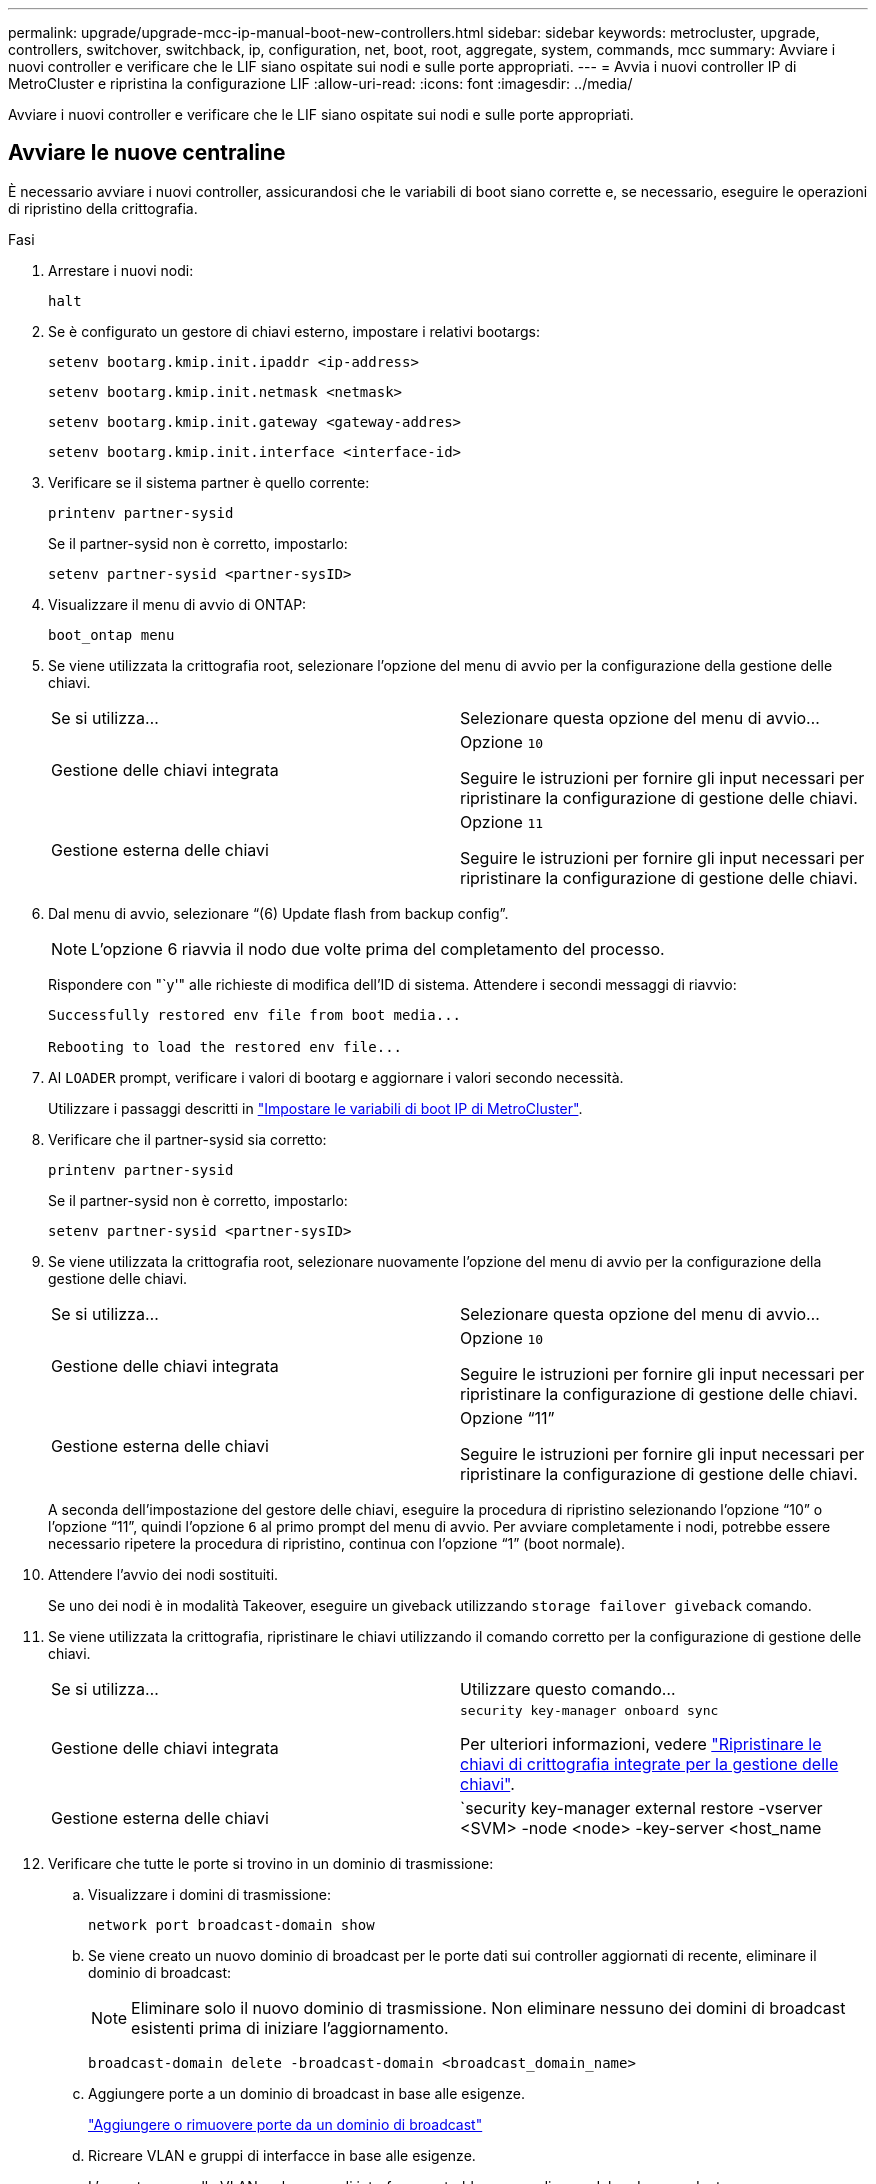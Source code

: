 ---
permalink: upgrade/upgrade-mcc-ip-manual-boot-new-controllers.html 
sidebar: sidebar 
keywords: metrocluster, upgrade, controllers, switchover, switchback, ip, configuration, net, boot, root, aggregate, system, commands, mcc 
summary: Avviare i nuovi controller e verificare che le LIF siano ospitate sui nodi e sulle porte appropriati. 
---
= Avvia i nuovi controller IP di MetroCluster e ripristina la configurazione LIF
:allow-uri-read: 
:icons: font
:imagesdir: ../media/


[role="lead"]
Avviare i nuovi controller e verificare che le LIF siano ospitate sui nodi e sulle porte appropriati.



== Avviare le nuove centraline

È necessario avviare i nuovi controller, assicurandosi che le variabili di boot siano corrette e, se necessario, eseguire le operazioni di ripristino della crittografia.

.Fasi
. Arrestare i nuovi nodi:
+
`halt`

. Se è configurato un gestore di chiavi esterno, impostare i relativi bootargs:
+
`setenv bootarg.kmip.init.ipaddr <ip-address>`

+
`setenv bootarg.kmip.init.netmask <netmask>`

+
`setenv bootarg.kmip.init.gateway <gateway-addres>`

+
`setenv bootarg.kmip.init.interface <interface-id>`

. Verificare se il sistema partner è quello corrente:
+
`printenv partner-sysid`

+
Se il partner-sysid non è corretto, impostarlo:

+
`setenv partner-sysid <partner-sysID>`

. Visualizzare il menu di avvio di ONTAP:
+
`boot_ontap menu`

. Se viene utilizzata la crittografia root, selezionare l'opzione del menu di avvio per la configurazione della gestione delle chiavi.
+
|===


| Se si utilizza... | Selezionare questa opzione del menu di avvio... 


 a| 
Gestione delle chiavi integrata
 a| 
Opzione `10`

Seguire le istruzioni per fornire gli input necessari per ripristinare la configurazione di gestione delle chiavi.



 a| 
Gestione esterna delle chiavi
 a| 
Opzione `11`

Seguire le istruzioni per fornire gli input necessari per ripristinare la configurazione di gestione delle chiavi.

|===
. Dal menu di avvio, selezionare "`(6) Update flash from backup config`".
+

NOTE: L'opzione 6 riavvia il nodo due volte prima del completamento del processo.

+
Rispondere con "`y'" alle richieste di modifica dell'ID di sistema. Attendere i secondi messaggi di riavvio:

+
[listing]
----
Successfully restored env file from boot media...

Rebooting to load the restored env file...
----
. Al `LOADER` prompt, verificare i valori di bootarg e aggiornare i valori secondo necessità.
+
Utilizzare i passaggi descritti in link:upgrade-mcc-ip-manual-apply-rcf-set-bootarg.html#set-the-metrocluster-ip-bootarg-variables["Impostare le variabili di boot IP di MetroCluster"].

. Verificare che il partner-sysid sia corretto:
+
`printenv partner-sysid`

+
Se il partner-sysid non è corretto, impostarlo:

+
`setenv partner-sysid <partner-sysID>`

. Se viene utilizzata la crittografia root, selezionare nuovamente l'opzione del menu di avvio per la configurazione della gestione delle chiavi.
+
|===


| Se si utilizza... | Selezionare questa opzione del menu di avvio... 


 a| 
Gestione delle chiavi integrata
 a| 
Opzione `10`

Seguire le istruzioni per fornire gli input necessari per ripristinare la configurazione di gestione delle chiavi.



 a| 
Gestione esterna delle chiavi
 a| 
Opzione "`11`"

Seguire le istruzioni per fornire gli input necessari per ripristinare la configurazione di gestione delle chiavi.

|===
+
A seconda dell'impostazione del gestore delle chiavi, eseguire la procedura di ripristino selezionando l'opzione "`10`" o l'opzione "`11`", quindi l'opzione `6` al primo prompt del menu di avvio. Per avviare completamente i nodi, potrebbe essere necessario ripetere la procedura di ripristino, continua con l'opzione "`1`" (boot normale).

. Attendere l'avvio dei nodi sostituiti.
+
Se uno dei nodi è in modalità Takeover, eseguire un giveback utilizzando `storage failover giveback` comando.

. Se viene utilizzata la crittografia, ripristinare le chiavi utilizzando il comando corretto per la configurazione di gestione delle chiavi.
+
|===


| Se si utilizza... | Utilizzare questo comando... 


 a| 
Gestione delle chiavi integrata
 a| 
`security key-manager onboard sync`

Per ulteriori informazioni, vedere https://docs.netapp.com/ontap-9/topic/com.netapp.doc.pow-nve/GUID-E4AB2ED4-9227-4974-A311-13036EB43A3D.html["Ripristinare le chiavi di crittografia integrate per la gestione delle chiavi"^].



 a| 
Gestione esterna delle chiavi
 a| 
`security key-manager external restore -vserver <SVM> -node <node> -key-server <host_name|IP_address:port> -key-id key_id -key-tag key_tag <node_name>`

Per ulteriori informazioni, vedere https://docs.netapp.com/ontap-9/topic/com.netapp.doc.pow-nve/GUID-32DA96C3-9B04-4401-92B8-EAF323C3C863.html["Ripristinare le chiavi di crittografia esterne per la gestione delle chiavi"^].

|===
. Verificare che tutte le porte si trovino in un dominio di trasmissione:
+
.. Visualizzare i domini di trasmissione:
+
`network port broadcast-domain show`

.. Se viene creato un nuovo dominio di broadcast per le porte dati sui controller aggiornati di recente, eliminare il dominio di broadcast:
+

NOTE: Eliminare solo il nuovo dominio di trasmissione. Non eliminare nessuno dei domini di broadcast esistenti prima di iniziare l'aggiornamento.

+
`broadcast-domain delete -broadcast-domain <broadcast_domain_name>`

.. Aggiungere porte a un dominio di broadcast in base alle esigenze.
+
https://docs.netapp.com/ontap-9/topic/com.netapp.doc.dot-cm-nmg/GUID-003BDFCD-58A3-46C9-BF0C-BA1D1D1475F9.html["Aggiungere o rimuovere porte da un dominio di broadcast"^]

.. Ricreare VLAN e gruppi di interfacce in base alle esigenze.
+
L'appartenenza alla VLAN e al gruppo di interfacce potrebbe essere diversa dal nodo precedente.

+
https://docs.netapp.com/ontap-9/topic/com.netapp.doc.dot-cm-nmg/GUID-8929FCE2-5888-4051-B8C0-E27CAF3F2A63.html["Creare un VLAN"^]

+
https://docs.netapp.com/ontap-9/topic/com.netapp.doc.dot-cm-nmg/GUID-DBC9DEE2-EAB7-430A-A773-4E3420EE2AA1.html["Combinine porte fisiche per creare gruppi di interfacce"^]







== Verificare e ripristinare la configurazione LIF

Verificare che i file LIF siano ospitati su nodi e porte appropriati, come mappati all'inizio della procedura di aggiornamento.

.A proposito di questa attività
* Questa attività viene eseguita sul sito_B.
* Vedere il piano di mappatura delle porte creato in link:upgrade-mcc-ip-prepare-system.html#map-ports-from-the-old-nodes-to-the-new-nodes["Mappare le porte dai vecchi nodi ai nuovi nodi"].



CAUTION: Prima di eseguire uno switchback, devi verificare che la posizione delle LIF dati sia corretta sui nuovi nodi. Quando si esegue il switchback della configurazione, ONTAP tenta di riprendere il traffico sulla porta home utilizzata dalle LIF. Il guasto i/o può verificarsi quando la connessione della porta principale alla porta dello switch e alla VLAN non è corretta.

.Fasi
. Verificare che le LIF siano ospitate nel nodo e nelle porte appropriate prima del switchback.
+
.. Passare al livello di privilegio avanzato:
+
`set -privilege advanced`

.. Visualizza le LIF e conferma che ogni LIF dati sta utilizzando la porta home corretta:
+
`network interface show`

.. Modificare le LIF che non utilizzano la porta home corretta:
+
`network interface modify -vserver <svm-name> -lif <data-lif> -home-port <port-id>`

+
Se il comando restituisce un errore, è possibile ignorare la configurazione della porta:

+
`vserver config override -command "network interface modify -vserver <svm-name> -home-port <active_port_after_upgrade> -lif <lif_name> -home-node <new_node_name>"`

+
Quando si immette il comando di modifica dell'interfaccia di rete in `vserver config override` non è possibile utilizzare la funzione di completamento automatico della scheda. È possibile creare la rete `interface modify` utilizzando il completamento automatico e quindi racchiuderlo in `vserver config override` comando.

.. Verificare che tutte le LIF dati si trovino sulla porta home corretta:
+
`network interface show`

.. Tornare al livello di privilegio admin:
+
`set -privilege admin`



. Ripristinare le interfacce nel nodo principale:
+
`network interface revert * -vserver <svm-name>`

+
Eseguire questo passaggio su tutte le SVM secondo necessità.



.Quali sono le prossime novità?
link:upgrade-mcc-ip-manual-switchback.html["Switchback della configurazione MetroCluster"].
